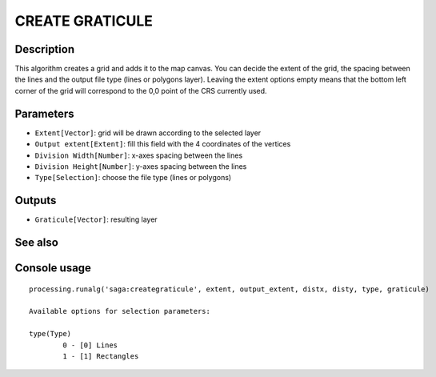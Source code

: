 CREATE GRATICULE
================

Description
-----------
This algorithm creates a grid and adds it to the map canvas. You can decide the extent of the grid, the spacing between the
lines and the output file type (lines or polygons layer). 
Leaving the extent options empty means that the bottom left corner of the grid will correspond to the 0,0 point of the CRS 
currently used.

Parameters
----------

- ``Extent[Vector]``: grid will be drawn according to the selected layer 
- ``Output extent[Extent]``: fill this field with the 4 coordinates of the vertices
- ``Division Width[Number]``: x-axes spacing between the lines
- ``Division Height[Number]``: y-axes spacing between the lines
- ``Type[Selection]``: choose the file type (lines or polygons)

Outputs
-------

- ``Graticule[Vector]``: resulting layer

See also
---------


Console usage
-------------


::

	processing.runalg('saga:creategraticule', extent, output_extent, distx, disty, type, graticule)

	Available options for selection parameters:

	type(Type)
		0 - [0] Lines
		1 - [1] Rectangles
